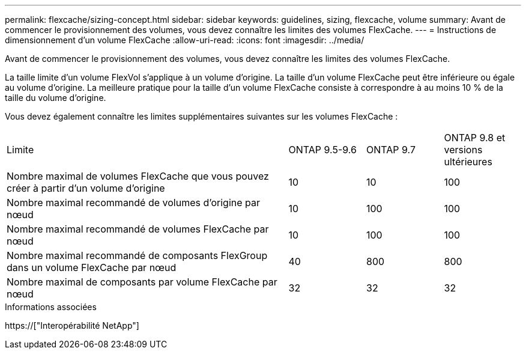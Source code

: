 ---
permalink: flexcache/sizing-concept.html 
sidebar: sidebar 
keywords: guidelines, sizing, flexcache, volume 
summary: Avant de commencer le provisionnement des volumes, vous devez connaître les limites des volumes FlexCache. 
---
= Instructions de dimensionnement d'un volume FlexCache
:allow-uri-read: 
:icons: font
:imagesdir: ../media/


[role="lead"]
Avant de commencer le provisionnement des volumes, vous devez connaître les limites des volumes FlexCache.

La taille limite d'un volume FlexVol s'applique à un volume d'origine. La taille d'un volume FlexCache peut être inférieure ou égale au volume d'origine. La meilleure pratique pour la taille d'un volume FlexCache consiste à correspondre à au moins 10 % de la taille du volume d'origine.

Vous devez également connaître les limites supplémentaires suivantes sur les volumes FlexCache :

[cols="55,15,15,15"]
|===


| Limite | ONTAP 9.5-9.6 | ONTAP 9.7 | ONTAP 9.8 et versions ultérieures 


| Nombre maximal de volumes FlexCache que vous pouvez créer à partir d'un volume d'origine | 10 | 10 | 100 


| Nombre maximal recommandé de volumes d'origine par nœud | 10 | 100 | 100 


| Nombre maximal recommandé de volumes FlexCache par nœud | 10 | 100 | 100 


| Nombre maximal recommandé de composants FlexGroup dans un volume FlexCache par nœud | 40 | 800 | 800 


| Nombre maximal de composants par volume FlexCache par nœud | 32 | 32 | 32 
|===
.Informations associées
https://["Interopérabilité NetApp"]

